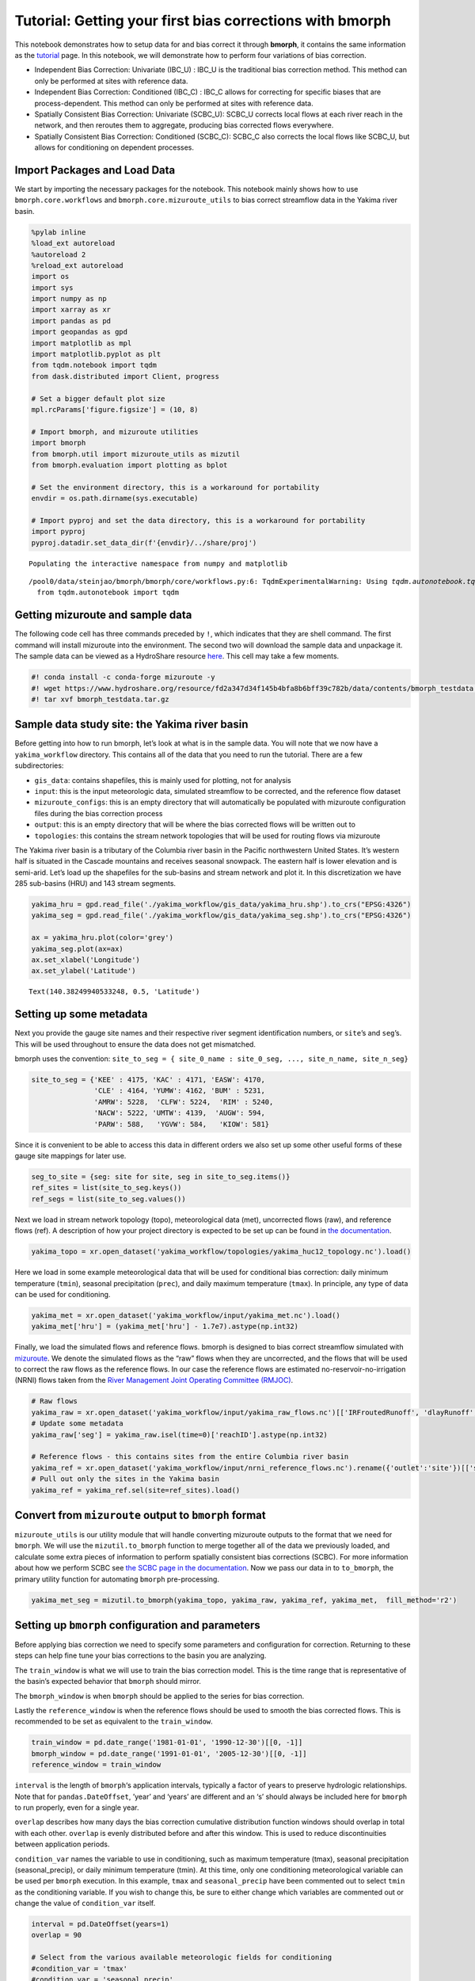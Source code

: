 Tutorial: Getting your first bias corrections with bmorph
=========================================================

This notebook demonstrates how to setup data for and bias correct it
through **bmorph**, it contains the same information as the
`tutorial <bmorph_tutorial.rst>`__ page. In this notebook, we will
demonstrate how to perform four variations of bias correction.

-  Independent Bias Correction: Univariate (IBC_U) : IBC_U is the
   traditional bias correction method. This method can only be performed
   at sites with reference data.
-  Independent Bias Correction: Conditioned (IBC_C) : IBC_C allows for
   correcting for specific biases that are process-dependent. This
   method can only be performed at sites with reference data.
-  Spatially Consistent Bias Correction: Univariate (SCBC_U): SCBC_U
   corrects local flows at each river reach in the network, and then
   reroutes them to aggregate, producing bias corrected flows
   everywhere.
-  Spatially Consistent Bias Correction: Conditioned (SCBC_C): SCBC_C
   also corrects the local flows like SCBC_U, but allows for
   conditioning on dependent processes.

Import Packages and Load Data
-----------------------------

We start by importing the necessary packages for the notebook. This
notebook mainly shows how to use ``bmorph.core.workflows`` and
``bmorph.core.mizuroute_utils`` to bias correct streamflow data in the
Yakima river basin.

.. code:: ipython3

    %pylab inline
    %load_ext autoreload
    %autoreload 2
    %reload_ext autoreload
    import os
    import sys
    import numpy as np
    import xarray as xr
    import pandas as pd
    import geopandas as gpd
    import matplotlib as mpl
    import matplotlib.pyplot as plt
    from tqdm.notebook import tqdm
    from dask.distributed import Client, progress
    
    # Set a bigger default plot size
    mpl.rcParams['figure.figsize'] = (10, 8)
    
    # Import bmorph, and mizuroute utilities
    import bmorph
    from bmorph.util import mizuroute_utils as mizutil
    from bmorph.evaluation import plotting as bplot
    
    # Set the environment directory, this is a workaround for portability
    envdir = os.path.dirname(sys.executable)
    
    # Import pyproj and set the data directory, this is a workaround for portability
    import pyproj
    pyproj.datadir.set_data_dir(f'{envdir}/../share/proj')


.. parsed-literal::

    Populating the interactive namespace from numpy and matplotlib


.. parsed-literal::

    /pool0/data/steinjao/bmorph/bmorph/core/workflows.py:6: TqdmExperimentalWarning: Using `tqdm.autonotebook.tqdm` in notebook mode. Use `tqdm.tqdm` instead to force console mode (e.g. in jupyter console)
      from tqdm.autonotebook import tqdm


Getting mizuroute and sample data
---------------------------------

The following code cell has three commands preceded by ``!``, which
indicates that they are shell command. The first command will install
mizuroute into the environment. The second two will download the sample
data and unpackage it. The sample data can be viewed as a HydroShare
resource
`here <https://www.hydroshare.org/resource/fd2a347d34f145b4bfa8b6bff39c782b/>`__.
This cell may take a few moments.

.. code:: ipython3

    #! conda install -c conda-forge mizuroute -y
    #! wget https://www.hydroshare.org/resource/fd2a347d34f145b4bfa8b6bff39c782b/data/contents/bmorph_testdata.tar.gz
    #! tar xvf bmorph_testdata.tar.gz

Sample data study site: the Yakima river basin
----------------------------------------------

Before getting into how to run bmorph, let’s look at what is in the
sample data. You will note that we now have a ``yakima_workflow``
directory. This contains all of the data that you need to run the
tutorial. There are a few subdirectories:

-  ``gis_data``: contains shapefiles, this is mainly used for plotting,
   not for analysis
-  ``input``: this is the input meteorologic data, simulated streamflow
   to be corrected, and the reference flow dataset
-  ``mizuroute_configs``: this is an empty directory that will
   automatically be populated with mizuroute configuration files during
   the bias correction process
-  ``output``: this is an empty directory that will be where the bias
   corrected flows will be written out to
-  ``topologies``: this contains the stream network topologies that will
   be used for routing flows via mizuroute

The Yakima river basin is a tributary of the Columbia river basin in the
Pacific northwestern United States. It’s western half is situated in the
Cascade mountains and receives seasonal snowpack. The eastern half is
lower elevation and is semi-arid. Let’s load up the shapefiles for the
sub-basins and stream network and plot it. In this discretization we
have 285 sub-basins (HRU) and 143 stream segments.

.. code:: ipython3

    yakima_hru = gpd.read_file('./yakima_workflow/gis_data/yakima_hru.shp').to_crs("EPSG:4326")
    yakima_seg = gpd.read_file('./yakima_workflow/gis_data/yakima_seg.shp').to_crs("EPSG:4326")
    
    ax = yakima_hru.plot(color='grey')
    yakima_seg.plot(ax=ax)
    ax.set_xlabel('Longitude')
    ax.set_ylabel('Latitude')




.. parsed-literal::

    Text(140.38249940533248, 0.5, 'Latitude')




.. image:: bmorph_tutorial_files/bmorph_tutorial_5_1.png


Setting up some metadata
------------------------

Next you provide the gauge site names and their respective river segment
identification numbers, or ``site``\ ’s and ``seg``\ ’s. This will be
used throughout to ensure the data does not get mismatched.

bmorph uses the convention:
``site_to_seg = { site_0_name : site_0_seg, ..., site_n_name, site_n_seg}``

.. code:: ipython3

    site_to_seg = {'KEE' : 4175, 'KAC' : 4171, 'EASW': 4170, 
                   'CLE' : 4164, 'YUMW': 4162, 'BUM' : 5231,
                   'AMRW': 5228,  'CLFW': 5224,  'RIM' : 5240,
                   'NACW': 5222, 'UMTW': 4139,  'AUGW': 594,  
                   'PARW': 588,   'YGVW': 584,   'KIOW': 581}

Since it is convenient to be able to access this data in different
orders we also set up some other useful forms of these gauge site
mappings for later use.

.. code:: ipython3

    seg_to_site = {seg: site for site, seg in site_to_seg.items()}
    ref_sites = list(site_to_seg.keys())
    ref_segs = list(site_to_seg.values())    

Next we load in stream network topology (topo), meteorological data
(met), uncorrected flows (raw), and reference flows (ref). A description
of how your project directory is expected to be set up can be found in
`the
documentation <https://bmorph.readthedocs.io/en/develop/data.html>`__.

.. code:: ipython3

    yakima_topo = xr.open_dataset('yakima_workflow/topologies/yakima_huc12_topology.nc').load()

Here we load in some example meteorological data that will be used for
conditional bias correction: daily minimum temperature (``tmin``),
seasonal precipitation (``prec``), and daily maximum temperature
(``tmax``). In principle, any type of data can be used for conditioning.

.. code:: ipython3

    yakima_met = xr.open_dataset('yakima_workflow/input/yakima_met.nc').load()
    yakima_met['hru'] = (yakima_met['hru'] - 1.7e7).astype(np.int32)

Finally, we load the simulated flows and reference flows. bmorph is
designed to bias correct streamflow simulated with
`mizuroute <https://mizuroute.readthedocs.io/en/latest/>`__. We denote
the simulated flows as the “raw” flows when they are uncorrected, and
the flows that will be used to correct the raw flows as the reference
flows. In our case the reference flows are estimated
no-reservoir-no-irrigation (NRNI) flows taken from the `River Management
Joint Operating Committee
(RMJOC) <https://www.bpa.gov/p/Generation/Hydro/Documents/RMJOC-II_Part_II.PDF>`__.

.. code:: ipython3

    # Raw flows
    yakima_raw = xr.open_dataset('yakima_workflow/input/yakima_raw_flows.nc')[['IRFroutedRunoff', 'dlayRunoff', 'reachID']].load()
    # Update some metadata
    yakima_raw['seg'] = yakima_raw.isel(time=0)['reachID'].astype(np.int32)
    
    # Reference flows - this contains sites from the entire Columbia river basin
    yakima_ref = xr.open_dataset('yakima_workflow/input/nrni_reference_flows.nc').rename({'outlet':'site'})[['seg', 'seg_id', 'reference_flow']]
    # Pull out only the sites in the Yakima basin
    yakima_ref = yakima_ref.sel(site=ref_sites).load()

Convert from ``mizuroute`` output to ``bmorph`` format
------------------------------------------------------

``mizuroute_utils`` is our utility module that will handle converting
mizuroute outputs to the format that we need for ``bmorph``. We will use
the ``mizutil.to_bmorph`` function to merge together all of the data we
previously loaded, and calculate some extra pieces of information to
perform spatially consistent bias corrections (SCBC). For more
information about how we perform SCBC see `the SCBC page in the
documentation <https://bmorph.readthedocs.io/en/develop/bias_correction.html#spatial-consistency-reference-site-selection-cdf-blend-factor>`__.
Now we pass our data in to ``to_bmorph``, the primary utility function
for automating ``bmorph`` pre-processing.

.. code:: ipython3

    yakima_met_seg = mizutil.to_bmorph(yakima_topo, yakima_raw, yakima_ref, yakima_met,  fill_method='r2')

Setting up ``bmorph`` configuration and parameters
--------------------------------------------------

Before applying bias correction we need to specify some parameters and
configuration for correction. Returning to these steps can help fine
tune your bias corrections to the basin you are analyzing.

The ``train_window`` is what we will use to train the bias correction
model. This is the time range that is representative of the basin’s
expected behavior that ``bmorph`` should mirror.

The ``bmorph_window`` is when ``bmorph`` should be applied to the series
for bias correction.

Lastly the ``reference_window`` is when the reference flows should be
used to smooth the bias corrected flows. This is recommended to be set
as equivalent to the ``train_window``.

.. code:: ipython3

    train_window = pd.date_range('1981-01-01', '1990-12-30')[[0, -1]]
    bmorph_window = pd.date_range('1991-01-01', '2005-12-30')[[0, -1]]
    reference_window = train_window

``interval`` is the length of ``bmorph``\ ‘s application intervals,
typically a factor of years to preserve hydrologic relationships. Note
that for ``pandas.DateOffset``, ’year’ and ‘years’ are different and an
‘s’ should always be included here for ``bmorph`` to run properly, even
for a single year.

``overlap`` describes how many days the bias correction cumulative
distribution function windows should overlap in total with each other.
``overlap`` is evenly distributed before and after this window. This is
used to reduce discontinuities between application periods.

``condition_var`` names the variable to use in conditioning, such as
maximum temperature (tmax), seasonal precipitation (seasonal_precip), or
daily minimum temperature (tmin). At this time, only one conditioning
meteorological variable can be used per ``bmorph`` execution. In this
example, ``tmax`` and ``seasonal_precip`` have been commented out to
select ``tmin`` as the conditioning variable. If you wish to change
this, be sure to either change which variables are commented out or
change the value of ``condition_var`` itself.

.. code:: ipython3

    interval = pd.DateOffset(years=1)
    overlap = 90
    
    # Select from the various available meteorologic fields for conditioning
    #condition_var = 'tmax'
    #condition_var = 'seasonal_precip'
    condition_var = 'tmin'

Here we name some configuration parameters for ``bmorph``\ ’s
conditional and univariate bias correction methods, respectively.

``output_prefix`` will be used to write and load files according to the
basin’s name, make certain to update this with the actual name of the
basin you are analyzing so you can track where different files are
written.

.. code:: ipython3

    conditional_config = {
        'data_path':  './yakima_workflow',
        'output_prefix': "yakima",
        'train_window': train_window,
        'bmorph_window': bmorph_window,
        'reference_window': reference_window,
        'bmorph_interval': interval,
        'bmorph_overlap': overlap,
        'condition_var': condition_var
    }
    
    univariate_config = {
        'data_path':  './yakima_workflow',
        'output_prefix': "yakima",
        'train_window': train_window,
        'bmorph_window': bmorph_window,
        'reference_window': reference_window,
        'bmorph_interval': interval,
        'bmorph_overlap': overlap,
    }

You made it! Now we can actually bias correction with ``bmorph``!

First off we run the Independent Bias Corrections, which are completely
contained in the cell below.

Here we run through each of the gauge sites and correct them
individually. Since independent bias correction can only be performed at
locations with reference data, corrections are only performed at the
gauge sites here.

Independent bias correction
---------------------------

.. code:: ipython3

    ibc_u_flows = {}
    ibc_u_mults = {}
    ibc_c_flows = {}
    ibc_c_mults = {}
    
    raw_flows = {}
    ref_flows = {}
    for site, seg in tqdm(site_to_seg.items()):
        raw_ts =   yakima_met_seg.sel(seg=seg)['IRFroutedRunoff'].to_series()
        train_ts = yakima_met_seg.sel(seg=seg)['IRFroutedRunoff'].to_series()
        obs_ts =   yakima_met_seg.sel(seg=seg)['up_ref_flow'].to_series()
        cond_var = yakima_met_seg.sel(seg=seg)[f'up_{condition_var}'].to_series()
        ref_flows[site] = obs_ts
        raw_flows[site] = raw_ts
    
        ## IBC_U (Independent Bias Correction: Univariate)
        ibc_u_flows[site], ibc_u_mults[site] = bmorph.workflows.apply_interval_bmorph(
            raw_ts, train_ts, obs_ts, train_window, bmorph_window, reference_window, interval, overlap)
    
        ## IBC_C (Independent Bias Correction: Conditioned)
        ibc_c_flows[site], ibc_c_mults[site] = bmorph.workflows.apply_interval_bmorph(
            raw_ts, train_ts, obs_ts, train_window, bmorph_window, reference_window, interval, overlap,
            raw_y=cond_var, train_y=cond_var, obs_y=cond_var)



.. parsed-literal::

      0%|          | 0/15 [00:00<?, ?it/s]


Spatially consistent bias correction
------------------------------------

Here we specify where the ``mizuroute`` executable is installed on your
system.

.. code:: ipython3

    mizuroute_exe = f'{envdir}/route_runoff.exe'

Now we use ``run_parallel_scbc`` to do the rest. The next two cells may
each take up to 3 minutes to run. In the first cell we will run the
spatially-consistent bias correction without any conditioning. The
second cell will run the spatially-consistent bias correction with
conditioning. This produced bias corrected flows at all 143 stream
segments in the Yakima river basin. Finally, we select out the corrected
streamflows for both cases (with and without conditioning) to only
contain the gauged sites. Selecting out only the gauged locations allows
us to compare the spatially-consistent methods with the independent bias
corrections. Finally we combine all the data into a single xarray
``Dataset`` to make analysis easier.

.. code:: ipython3

    # SCBC without conditioning
    unconditioned_seg_totals = bmorph.workflows.run_parallel_scbc(yakima_met_seg, mizuroute_exe, univariate_config)



.. parsed-literal::

      0%|          | 0/143 [00:00<?, ?it/s]


.. code:: ipython3

    # SCBC with conditioning
    conditioned_seg_totals = bmorph.workflows.run_parallel_scbc(yakima_met_seg, mizuroute_exe, conditional_config)



.. parsed-literal::

      0%|          | 0/143 [00:00<?, ?it/s]


.. code:: ipython3

    # Here we select out our rerouted gauge site modeled flows.
    unconditioned_site_totals = {}
    conditioned_site_totals = {}
    for site, seg in tqdm(site_to_seg.items()):
        unconditioned_site_totals[site] = unconditioned_seg_totals['IRFroutedRunoff'].sel(seg=seg).to_series()
        conditioned_site_totals[site] = conditioned_seg_totals['IRFroutedRunoff'].sel(seg=seg).to_series()



.. parsed-literal::

      0%|          | 0/15 [00:00<?, ?it/s]


.. code:: ipython3

    # Merge everything together
    yakima_analysis = xr.Dataset(coords={'site': list(site_to_seg.keys()), 'time': conditioned_seg_totals['time']})
    yakima_analysis['scbc_c'] = bmorph.workflows.bmorph_to_dataarray(conditioned_site_totals, 'scbc_c')
    yakima_analysis['scbc_u'] = bmorph.workflows.bmorph_to_dataarray(unconditioned_site_totals, 'scbc_u')
    yakima_analysis['ibc_u'] = bmorph.workflows.bmorph_to_dataarray(ibc_u_flows, 'ibc_u')
    yakima_analysis['ibc_c'] = bmorph.workflows.bmorph_to_dataarray(ibc_c_flows, 'ibc_c')
    yakima_analysis['raw'] = bmorph.workflows.bmorph_to_dataarray(raw_flows, 'raw')
    yakima_analysis['ref'] = bmorph.workflows.bmorph_to_dataarray(ref_flows, 'ref')
    yakima_analysis.to_netcdf(f'./yakima_workflow/output/{univariate_config["output_prefix"]}_data_processed.nc')


.. parsed-literal::

    /pool0/data/steinjao/bmorph/bmorph/core/workflows.py:699: FutureWarning: arrays to stack must be passed as a "sequence" type such as list or tuple. Support for non-sequence iterables such as generators is deprecated as of NumPy 1.16 and will raise an error in the future.
      da = xr.DataArray(np.vstack(dict_flows.values()), dims=('site', 'time'))


Now let’s take a look at our results
------------------------------------

If you look closely, the following plots are the same ones included in
`Plotting <evaluation.rst/Plotting>`__! Because the plotting functions
expect the variable ``seg``, we will need to conflate ``site`` and
``seg`` for them to properly run.

.. code:: ipython3

    yakima_ds = xr.open_dataset(f'yakima_workflow/output/{univariate_config["output_prefix"]}_data_processed.nc')
    yakima_ds = yakima_ds.rename({'site':'seg'})

Let’s pick a few sites and colors to plot for consistency. To simplify
our plots, we will only focus on ``scbc_c`` in the dataset we just
created. The methods do allow for multiple methods to be compared at
once however, so we will still need to store the singular ``scbc_c`` in
a list.

Feel free to mess around with the parameters of any of these plots. You
can plot more sites if desired, or more methods, just make certain
arguments properly line up.

.. code:: ipython3

    select_sites = ['KIOW','YUMW','BUM']
    select_sites_2 = ['KIOW','YUMW','BUM','KEE']
    bcs = ['scbc_c', 'scbc_u', 'ibc_c', 'ibc_u']
    colors = ['grey', 'black', 'red', 'orange', 'purple', 'blue']

Scatter
~~~~~~~

.. code:: ipython3

    bplot.compare_correction_scatter(
        flow_dataset= yakima_ds, 
        plot_sites = select_sites,
        raw_var = 'raw', 
        ref_var = 'ref', 
        bc_vars = bcs, 
        bc_names = [bc.upper() for bc in bcs],
        plot_colors = list(colors[2:]),
        pos_cone_guide = True,
        neg_cone_guide = True,
        symmetry = False,
        title = '',
        fontsize_legend = 120,
        alpha = 0.3
    )



.. image:: bmorph_tutorial_files/bmorph_tutorial_40_0.png


Time Series
~~~~~~~~~~~

.. code:: ipython3

    bplot.plot_reduced_flows(
        flow_dataset= yakima_ds, 
        plot_sites = select_sites_2, 
        interval = 'month',
        raw_var = 'raw', raw_name = "Uncorrected",
        ref_var = 'ref', ref_name = "Reference",
        bc_vars = bcs, bc_names = [bc.upper() for bc in bcs],
        plot_colors = colors
    )




.. parsed-literal::

    (<Figure size 5040x2160 with 4 Axes>, <AxesSubplot:title={'center':'KEE'}>)




.. image:: bmorph_tutorial_files/bmorph_tutorial_42_1.png


Probabilitiy Distribtutions
~~~~~~~~~~~~~~~~~~~~~~~~~~~

.. code:: ipython3

    bplot.compare_mean_grouped_CPD(
        flow_dataset= yakima_ds, 
        plot_sites = select_sites,
        grouper_func = bplot.calc_water_year, 
        figsize = (60,40),
        raw_var = 'raw', raw_name = 'Uncorrected',
        ref_var = 'ref', ref_name = 'Reference',
        bc_vars = bcs, bc_names = [bc.upper() for bc in bcs],
        plot_colors = colors,
        linestyles = 2 * ['-','-','-'],
        markers = ['o', 'X', 'o', 'o', 'o', 'o'],
        fontsize_legend = 90,
        legend_bbox_to_anchor = (1.9,1.0)
    )


.. parsed-literal::

    /pool0/data/steinjao/bmorph/bmorph/evaluation/plotting.py:2721: MatplotlibDeprecationWarning: Case-insensitive properties were deprecated in 3.3 and support will be removed two minor releases later
      plt.setp(ax.get_xticklabels(), Rotation=45)
    /pool0/data/steinjao/bmorph/bmorph/evaluation/plotting.py:2721: MatplotlibDeprecationWarning: Case-insensitive properties were deprecated in 3.3 and support will be removed two minor releases later
      plt.setp(ax.get_xticklabels(), Rotation=45)
    /pool0/data/steinjao/bmorph/bmorph/evaluation/plotting.py:2721: MatplotlibDeprecationWarning: Case-insensitive properties were deprecated in 3.3 and support will be removed two minor releases later
      plt.setp(ax.get_xticklabels(), Rotation=45)




.. parsed-literal::

    (<Figure size 4320x2880 with 4 Axes>,
     array([<AxesSubplot:title={'center':'KIOW'}>,
            <AxesSubplot:title={'center':'YUMW'}>,
            <AxesSubplot:title={'center':'BUM'}>, <AxesSubplot:>], dtype=object))




.. image:: bmorph_tutorial_files/bmorph_tutorial_44_2.png


Box & Whisker
~~~~~~~~~~~~~

.. code:: ipython3

    bplot.kl_divergence_annual_compare(
        flow_dataset= yakima_ds, 
        sites = select_sites,
        fontsize_legend = 60, title = '',
        raw_var = 'raw', raw_name = 'Uncorrected',
        ref_var = 'ref', ref_name = 'Reference',
        bc_vars = bcs, bc_names = [bc.upper() for bc in bcs],
        plot_colors = ['grey','red', 'orange', 'purple', 'blue']
    )




.. parsed-literal::

    (<Figure size 2160x1440 with 4 Axes>,
     array([[<AxesSubplot:title={'center':'KIOW'}>,
             <AxesSubplot:title={'center':'YUMW'}>],
            [<AxesSubplot:title={'center':'BUM'}>, <AxesSubplot:>]],
           dtype=object))




.. image:: bmorph_tutorial_files/bmorph_tutorial_46_1.png


Getting a Little Deeper
-----------------------

Now that we have explored some summary statistics for our flows, let’s
utilize the `SimpleRiverNetwork <srn.rst>`__ to take a deeper look into
the ``bmorph`` process.

.. code:: ipython3

    from bmorph.evaluation import simple_river_network as srn

All we need to set up the SimpleRiverNetwork (SRN) is the topology of
the watershed (``yakima_topo``). We are not going to consider external
watersheds such as the Columbia, so we will set the first Pfaffstetter
digit to nothing. In the instance that the outlet of the watershed is
not the first entry in the topology file, ``outlet_index=0`` would need
to be specified besides 0. However, ``yakima_topo`` does have the outlet
as the first entry so nothing needs to change here. If we were dealing
with a massive basin we might also need to consider changing
``max_level_pfaf=42`` if we are going to have more than 42 Pfaffstetter
digits, yet the Yakima is not too big and this will be more than plenty.

.. code:: ipython3

    srn_yak = srn.SimpleRiverNetwork(topo=yakima_topo, pfaf_seed='')

Let’s orientate ourselves with the mainstream of the Yakima. We will
also give it a colormap besides the ``hsv`` default that reminds us we
were not plotting any data on the SRN.

.. code:: ipython3

    mainstream_map = srn_yak.generate_mainstream_map()
    
    fig, ax = plt.subplots(figsize=(30,40))
    srn_yak.draw_network(color_measure=mainstream_map, cmap=mpl.cm.get_cmap('cividis'), ax=ax)
    ax.invert_xaxis()



.. image:: bmorph_tutorial_files/bmorph_tutorial_52_0.png


While this may look rather different from the map, we can see how it
resembles the Yakima and can note the outlet as the bottom-most node,
which is the outlet to the Columbia River.

Alright, now that we have a sense of how to look at the SRN and how it
represents the river segments we have been performing compuations on,
but simply in nodal form, let’s do a basic plot percent difference
between the uncorrected and ``SCBC_C`` flows.

.. code:: ipython3

    scbc_c = conditioned_seg_totals['IRFroutedRunoff']
    raw = yakima_met_seg['IRFroutedRunoff']
    p_diff = ((scbc_c-raw)/raw).mean(dim='time')*100

.. code:: ipython3

    percent_diff = pd.Series(data=p_diff.to_pandas().values,index=mainstream_map.index)

.. code:: ipython3

    fig, ax = plt.subplots(figsize=(30,40))
    srn_yak.draw_network(color_measure=percent_diff, cmap=mpl.cm.get_cmap('coolwarm_r'), 
                         with_cbar=True, cbar_labelsize=40, ax=ax, cbar_title='Percent Difference (%)')



.. image:: bmorph_tutorial_files/bmorph_tutorial_57_0.png


